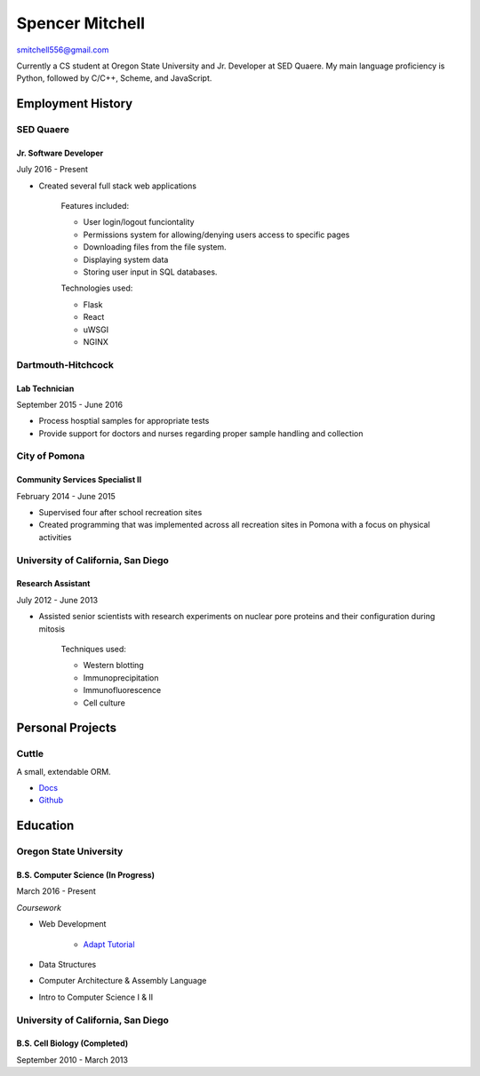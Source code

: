 ++++++++++++++++
Spencer Mitchell
++++++++++++++++

smitchell556@gmail.com

Currently a CS student at Oregon State University and Jr. Developer at SED
Quaere. My main language proficiency is Python, followed by C/C++, Scheme, and
JavaScript.

Employment History
******************

SED Quaere
==========

Jr. Software Developer
----------------------

July 2016 - Present

* Created several full stack web applications

   Features included:

   * User login/logout funciontality
   * Permissions system for allowing/denying users access to specific pages
   * Downloading files from the file system.
   * Displaying system data
   * Storing user input in SQL databases.

   Technologies used:

   * Flask
   * React
   * uWSGI
   * NGINX

Dartmouth-Hitchcock
===================

Lab Technician
--------------

September 2015 - June 2016

* Process hosptial samples for appropriate tests
* Provide support for doctors and nurses regarding proper sample handling and
  collection

City of Pomona
==============

Community Services Specialist II
--------------------------------

February 2014 - June 2015

* Supervised four after school recreation sites
* Created programming that was implemented across all recreation sites in
  Pomona with a focus on physical activities

University of California, San Diego
===================================

Research Assistant
------------------

July 2012 - June 2013

* Assisted senior scientists with research experiments on nuclear pore proteins
  and their configuration during mitosis

   Techniques used:

   * Western blotting
   * Immunoprecipitation
   * Immunofluorescence
   * Cell culture

Personal Projects
*****************

Cuttle
======

A small, extendable ORM.

* `Docs <https://cuttle.readthedocs.io>`_
* `Github <https://github.com/smitchell556/cuttle>`_

Education
*********

Oregon State University
=======================

B.S. Computer Science (In Progress)
-----------------------------------

March 2016 - Present

`Coursework`

* Web Development

   * `Adapt Tutorial <https://smitchell556.github.io/CS-290>`_

* Data Structures
* Computer Architecture & Assembly Language
* Intro to Computer Science I & II

University of California, San Diego
===================================

B.S. Cell Biology (Completed)
-----------------------------

September 2010 - March 2013
